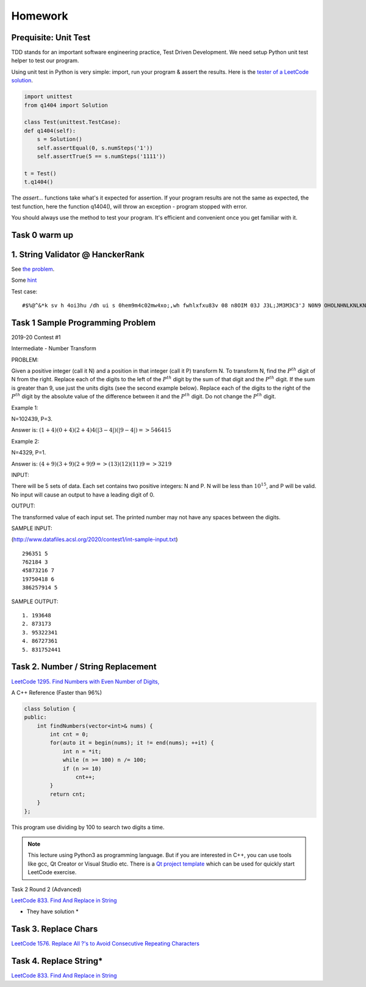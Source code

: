 Homework
========

Prequisite: Unit Test
---------------------

TDD stands for an important software engineering practice, Test Driven Development.
We need setup Python unit test helper to test our program.

Using unit test in Python is very simple: import, run your program & assert the
results. Here is the `tester of a LeetCode solution <https://github.com/odys-z/hello/blob/master/acsl/lect03/leetcode.py/test.py>`_.

.. code-block:: python

    import unittest
    from q1404 import Solution

    class Test(unittest.TestCase):
    def q1404(self):
        s = Solution()
        self.assertEqual(0, s.numSteps('1'))
        self.assertTrue(5 == s.numSteps('1111'))

    t = Test()
    t.q1404()
..

The *assert...* functions take what's it expected for assertion. If your program
results are not the same as expected, the test function, here the function q1404(),
will throw an exception - program stopped with error.

You should always use the method to test your program. It's efficient and convenient
once you get familiar with it.

Task 0 warm up
--------------

1. String Validator @ HanckerRank
---------------------------------

See `the problem <https://www.hackerrank.com/challenges/string-validators/problem>`_.

Some `hint <https://github.com/odys-z/hello/blob/master/acsl-pydev/hackerrank/hello/str_valid.py>`_

Test case::

    #$%@^&*k sv h 4oi3hu /dh ui s 0hem9m4c02mw4xo;,wh fwhlxfxu83v 08 n8OIM 03J J3L;JM3M3C3'J N0N9 OHOLNHNLKNLKNKNKK330

Task 1 Sample Programming Problem
---------------------------------

2019-20 Contest #1

Intermediate - Number Transform

PROBLEM:

Given a positive integer (call it N) and a position in that integer (call it P)
transform N.  To transform N, find the :math:`P^{th}` digit of N from the right.
Replace each of the digits to the left of the :math:`P^{th}` digit by the sum of
that digit and the :math:`P^{th}` digit.  If the sum is greater than 9, use just
the units digits (see the second example below).  Replace each of the digits to
the right of the :math:`P^{th}` digit by the absolute value of the difference
between it and the :math:`P^{th}` digit. Do not change the :math:`P^{th}` digit.

Example 1:

N=102439, P=3.

Answer is: :math:`(1+4)(0+4)(2+4)4(|3-4|)(|9-4|) => 546415`

Example 2:

N=4329, P=1.

Answer is: :math:`(4+9)(3+9)(2+9)9 => (13)(12)(11)9 => 3219`

INPUT:

There will be 5 sets of data. Each set contains two positive integers: N and P.
N will be less than :math:`10^{15}`, and P will be valid. No input will cause an
output to have a leading digit of 0.

OUTPUT:

The transformed value of each input set. The printed number may not have any
spaces between the digits.

SAMPLE INPUT:

(http://www.datafiles.acsl.org/2020/contest1/int-sample-input.txt) ::

    296351 5
    762184 3
    45873216 7
    19750418 6
    386257914 5

SAMPLE OUTPUT::

    1. 193648
    2. 873173
    3. 95322341
    4. 86727361
    5. 831752441

Task 2. Number / String Replacement
-----------------------------------

`LeetCode 1295. Find Numbers with Even Number of Digits, <https://leetcode.com/problems/find-numbers-with-even-number-of-digits/>`_

A C++ Reference (Faster than 96%)

.. code-block:: c++

    class Solution {
    public:
        int findNumbers(vector<int>& nums) {
            int cnt = 0;
            for(auto it = begin(nums); it != end(nums); ++it) {
                int n = *it;
                while (n >= 100) n /= 100;
                if (n >= 10)
                    cnt++;
            }
            return cnt;
        }
    };
..

This program use dividing by 100 to search two digits a time.

.. note:: This lecture using Python3 as programming language. But if you are
    interested in C++, you can use tools like gcc, Qt Creator or Visual Studio etc.
    There is a `Qt project template <https://github.com/odys-z/hello/tree/master/gcc/leetcode/acsl/q1295>`_
    which can be used for quickly start LeetCode exercise.
..

Task 2 Round 2 (Advanced)

`LeetCode 833. Find And Replace in String <https://leetcode.com/problems/find-and-replace-in-string/>`_

* They have solution *

Task 3. Replace Chars
---------------------

`LeetCode 1576. Replace All ?'s to Avoid Consecutive Repeating Characters <https://leetcode.com/problems/replace-all-s-to-avoid-consecutive-repeating-characters/>`_

Task 4. Replace String*
-----------------------

`LeetCode 833. Find And Replace in String <https://leetcode.com/problems/find-and-replace-in-string/>`_

